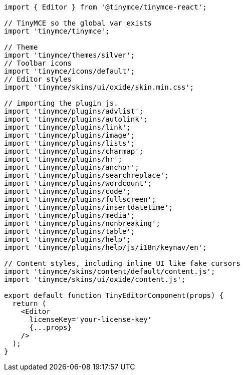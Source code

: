 :packageName: tinymce-react

[source,jsx]
----
import { Editor } from '@tinymce/tinymce-react';

// TinyMCE so the global var exists
import 'tinymce/tinymce';

// Theme
import 'tinymce/themes/silver';
// Toolbar icons
import 'tinymce/icons/default';
// Editor styles
import 'tinymce/skins/ui/oxide/skin.min.css';

// importing the plugin js.
import 'tinymce/plugins/advlist';
import 'tinymce/plugins/autolink';
import 'tinymce/plugins/link';
import 'tinymce/plugins/image';
import 'tinymce/plugins/lists';
import 'tinymce/plugins/charmap';
import 'tinymce/plugins/hr';
import 'tinymce/plugins/anchor';
import 'tinymce/plugins/searchreplace';
import 'tinymce/plugins/wordcount';
import 'tinymce/plugins/code';
import 'tinymce/plugins/fullscreen';
import 'tinymce/plugins/insertdatetime';
import 'tinymce/plugins/media';
import 'tinymce/plugins/nonbreaking';
import 'tinymce/plugins/table';
import 'tinymce/plugins/help';
import 'tinymce/plugins/help/js/i18n/keynav/en';

// Content styles, including inline UI like fake cursors
import 'tinymce/skins/content/default/content.js';
import 'tinymce/skins/ui/oxide/content.js';

export default function TinyEditorComponent(props) {
  return (
    <Editor
      licenseKey='your-license-key'
      {...props}
    />
  );
}
----